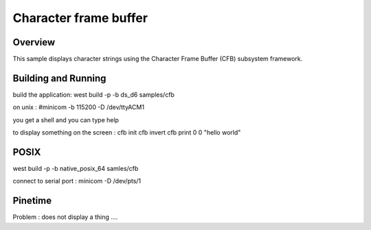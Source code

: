 .. _character_frame_buffer_sample:

Character frame buffer
######################

Overview
********

This sample displays character strings using the Character Frame Buffer
(CFB) subsystem framework.


Building and Running
********************

build the application: west build -p -b ds_d6 samples/cfb


on unix : #minicom -b 115200 -D /dev/ttyACM1 

you get a shell and you can type help


to display something on the screen : 
cfb init
cfb invert
cfb print 0 0 "hello world"



POSIX
*****
west build -p -b native_posix_64 samles/cfb


connect to serial port : 
minicom -D /dev/pts/1

Pinetime
********
Problem : does not display a thing ....


